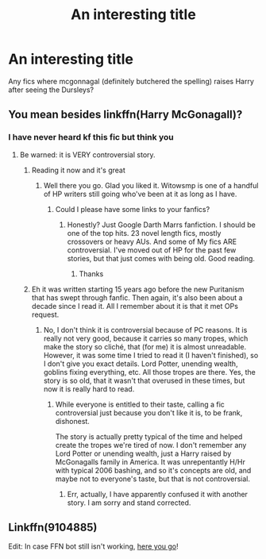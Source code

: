 #+TITLE: An interesting title

* An interesting title
:PROPERTIES:
:Author: PotatoBro42069
:Score: 1
:DateUnix: 1610058836.0
:DateShort: 2021-Jan-08
:FlairText: Request
:END:
Any fics where mcgonnagal (definitely butchered the spelling) raises Harry after seeing the Dursleys?


** You mean besides linkffn(Harry McGonagall)?
:PROPERTIES:
:Author: Darthmarrs
:Score: 4
:DateUnix: 1610059492.0
:DateShort: 2021-Jan-08
:END:

*** I have never heard kf this fic but think you
:PROPERTIES:
:Author: PotatoBro42069
:Score: 1
:DateUnix: 1610060664.0
:DateShort: 2021-Jan-08
:END:

**** Be warned: it is VERY controversial story.
:PROPERTIES:
:Author: ceplma
:Score: 0
:DateUnix: 1610063155.0
:DateShort: 2021-Jan-08
:END:

***** Reading it now and it's great
:PROPERTIES:
:Author: PotatoBro42069
:Score: 2
:DateUnix: 1610072544.0
:DateShort: 2021-Jan-08
:END:

****** Well there you go. Glad you liked it. Witowsmp is one of a handful of HP writers still going who've been at it as long as I have.
:PROPERTIES:
:Author: Darthmarrs
:Score: 2
:DateUnix: 1610076242.0
:DateShort: 2021-Jan-08
:END:

******* Could I please have some links to your fanfics?
:PROPERTIES:
:Author: PotatoBro42069
:Score: 1
:DateUnix: 1610076291.0
:DateShort: 2021-Jan-08
:END:

******** Honestly? Just Google Darth Marrs fanfiction. I should be one of the top hits. 23 novel length fics, mostly crossovers or heavy AUs. And some of My fics ARE controversial. I've moved out of HP for the past few stories, but that just comes with being old. Good reading.
:PROPERTIES:
:Author: Darthmarrs
:Score: 1
:DateUnix: 1610076460.0
:DateShort: 2021-Jan-08
:END:

********* Thanks
:PROPERTIES:
:Author: PotatoBro42069
:Score: 1
:DateUnix: 1610095723.0
:DateShort: 2021-Jan-08
:END:


***** Eh it was written starting 15 years ago before the new Puritanism that has swept through fanfic. Then again, it's also been about a decade since I read it. All I remember about it is that it met OPs request.
:PROPERTIES:
:Author: Darthmarrs
:Score: 1
:DateUnix: 1610067243.0
:DateShort: 2021-Jan-08
:END:

****** No, I don't think it is controversial because of PC reasons. It is really not very good, because it carries so many tropes, which make the story so cliché, that (for me) it is almost unreadable. However, it was some time I tried to read it (I haven't finished), so I don't give you exact details. Lord Potter, unending wealth, goblins fixing everything, etc. All those tropes are there. Yes, the story is so old, that it wasn't that overused in these times, but now it is really hard to read.
:PROPERTIES:
:Author: ceplma
:Score: 1
:DateUnix: 1610070078.0
:DateShort: 2021-Jan-08
:END:

******* While everyone is entitled to their taste, calling a fic controversial just because you don't like it is, to be frank, dishonest.

The story is actually pretty typical of the time and helped create the tropes we're tired of now. I don't remember any Lord Potter or unending wealth, just a Harry raised by McGonagalls family in America. It was unrepentantly H/Hr with typical 2006 bashing, and so it's concepts are old, and maybe not to everyone's taste, but that is not controversial.
:PROPERTIES:
:Author: Darthmarrs
:Score: 3
:DateUnix: 1610076112.0
:DateShort: 2021-Jan-08
:END:

******** Err, actually, I have apparently confused it with another story. I am sorry and stand corrected.
:PROPERTIES:
:Author: ceplma
:Score: 2
:DateUnix: 1610098862.0
:DateShort: 2021-Jan-08
:END:


** Linkffn(9104885)

Edit: In case FFN bot still isn't working, [[https://m.fanfiction.net/s/9104885/1/It-s-OK-Not-To-Be-OK-But-I-Promise-I-m-Trying][here you go]]!
:PROPERTIES:
:Author: kayjayme813
:Score: 1
:DateUnix: 1610112214.0
:DateShort: 2021-Jan-08
:END:

